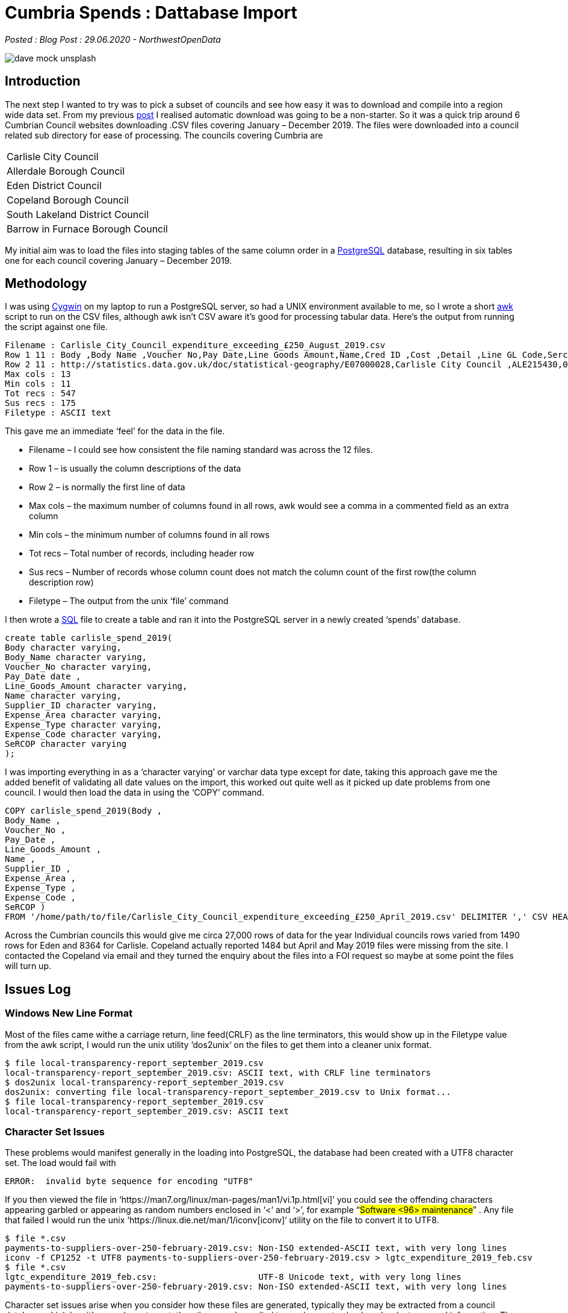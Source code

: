 = Cumbria Spends : Dattabase Import

:author: NorthwestOpenData
:revdate: 29.06.2020
:revremark: Blog Post

_Posted : {revremark} : {revdate} - {author}_

image::dave-mock-unsplash.jpg[]

== Introduction

The next step I wanted to try was to pick a subset of councils and see how easy
it was to download and compile into a region wide data set. From my previous
xref:urlhuntingin_lancashire.adoc[post] I realised automatic download was going to be a non-starter. So it was a
quick trip around 6 Cumbrian Council websites downloading .CSV files covering
January – December 2019. The files were downloaded into a council related sub
directory for ease of processing. The councils covering Cumbria are

[stripes=even,align="center"]
|===
| Carlisle City Council
| Allerdale Borough Council
| Eden District Council
| Copeland Borough Council
| South Lakeland District Council
| Barrow in Furnace Borough Council
|===

My initial aim was to load the files into staging tables of the same column
order in a https://www.postgresql.org/[PostgreSQL] database, resulting in six tables one for each council
covering January – December 2019.

== Methodology

I was using https://www.cygwin.com/[Cygwin] on my laptop to run a PostgreSQL server, so had a UNIX
environment available to me, so I wrote a short https://www.gnu.org/software/gawk/manual/gawk.html[awk] script to run on the CSV
files, although awk isn’t CSV aware it’s good for processing tabular data.
Here’s the output from running the script against one file.

[source,bash]
----
Filename : Carlisle_City_Council_expenditure_exceeding_£250_August_2019.csv
Row 1 11 : Body ,Body Name ,Voucher No,Pay Date,Line Goods Amount,Name,Cred ID ,Cost ,Detail ,Line GL Code,Sercop 
Row 2 11 : http://statistics.data.gov.uk/doc/statistical-geography/E07000028,Carlisle City Council ,ALE215430,07/08/2019,78.20,Adecco UK Ltd,71565,Street Cleaning,Agency Staff Pay,12150/0511,Street Cleansing 
Max cols : 13 
Min cols : 11 
Tot recs : 547 
Sus recs : 175 
Filetype : ASCII text
----

This gave me an immediate ‘feel’ for the data in the file.

* Filename – I could see how consistent the file naming standard was across the 12 files.
* Row 1 – is usually the column descriptions of the data
* Row 2 – is normally the first line of data
* Max cols – the maximum number of columns found in all rows, awk would see a comma in a commented field as an extra column
* Min cols – the minimum number of columns found in all rows
* Tot recs – Total number of records, including header row
* Sus recs – Number of records whose column count does not match the column count of the first row(the column description row)
* Filetype – The output from the unix ‘file’ command

I then wrote a https://www.postgresql.org/docs/9.6/sql.html[SQL] file to create a table and ran it into the PostgreSQL server
in a newly created ‘spends’ database.

[source,sql]
----
create table carlisle_spend_2019(
Body character varying,
Body_Name character varying,
Voucher_No character varying,
Pay_Date date ,
Line_Goods_Amount character varying,
Name character varying,
Supplier_ID character varying,
Expense_Area character varying,
Expense_Type character varying,
Expense_Code character varying,
SeRCOP character varying
);
----

I was importing everything in as a ‘character varying’ or varchar data type
except for date, taking this approach gave me the added benefit of validating
all date values on the import, this worked out quite well as it picked up date
problems from one council. I would then load the data in using the ‘COPY’
command.


[source,sql]
----
COPY carlisle_spend_2019(Body ,
Body_Name ,
Voucher_No ,
Pay_Date ,
Line_Goods_Amount ,
Name ,
Supplier_ID ,
Expense_Area ,
Expense_Type ,
Expense_Code ,
SeRCOP )
FROM '/home/path/to/file/Carlisle_City_Council_expenditure_exceeding_£250_April_2019.csv' DELIMITER ',' CSV HEADER;
----

Across the Cumbrian councils this would give me circa 27,000 rows of data for
the year Individual councils rows varied from 1490 rows for Eden and 8364 for
Carlisle. Copeland actually reported 1484 but April and May 2019 files were
missing from the site. I contacted the Copeland via email and they turned the
enquiry about the files into a FOI request so maybe at some point the files
will turn up.

== Issues Log

=== Windows New Line Format

Most of the files came withe a carriage return, line feed(CRLF) as the line
terminators, this would show up in the Filetype value from the awk script, I
would run the unix utility ‘dos2unix‘ on the files to get them into a cleaner
unix format.

[source,bash]
----
$ file local-transparency-report_september_2019.csv
local-transparency-report_september_2019.csv: ASCII text, with CRLF line terminators
$ dos2unix local-transparency-report_september_2019.csv
dos2unix: converting file local-transparency-report_september_2019.csv to Unix format...
$ file local-transparency-report_september_2019.csv
local-transparency-report_september_2019.csv: ASCII text
----

=== Character Set Issues

These problems would manifest generally in the loading into PostgreSQL, the
database had been created with a UTF8 character set. The load would fail with

[source,bash]
----
ERROR:  invalid byte sequence for encoding "UTF8"
----

If you then viewed the file in ‘https://man7.org/linux/man-pages/man1/vi.1p.html[vi]’ you could see the offending characters
appearing garbled or appearing as random numbers enclosed in ‘<‘ and ‘>’, for
example  “#Software <96> maintenance#” . Any file that failed I would run the
unix ‘https://linux.die.net/man/1/iconv[iconv]‘ utility on the file to convert it to UTF8.

[source,bash]
----
$ file *.csv
payments-to-suppliers-over-250-february-2019.csv: Non-ISO extended-ASCII text, with very long lines
iconv -f CP1252 -t UTF8 payments-to-suppliers-over-250-february-2019.csv > lgtc_expenditure_2019_feb.csv
$ file *.csv
lgtc_expenditure_2019_feb.csv:                    UTF-8 Unicode text, with very long lines
payments-to-suppliers-over-250-february-2019.csv: Non-ISO extended-ASCII text, with very long lines
----

Character set issues arise when you consider how these files are generated,
typically they may be extracted from a council database which has it’s own
character set, then they may be mailed to employees to check and redact
personal information. They will likely be loaded into spreadsheets and saved
and mailed on before eventually being loaded onto a webserver, each client
saving will potentially write the file to it’s default format. Here’s an
indication of some of the character sets encountered.

[source,bash]
----
$ file */*.csv | awk -F: '{print $2}' | sed -e 's/^[ \t]*//' | sort -u
Algol 68 source, Non-ISO extended-ASCII text
Algol 68 source, UTF-8 Unicode text
ASCII text
ISO-8859 text, with very long lines
Non-ISO extended-ASCII text
Non-ISO extended-ASCII text, with very long lines
UTF-8 Unicode text
UTF-8 Unicode text, with very long lines
UTF-8 Unicode text, with very long lines, with CRLF line terminators
----

=== Money Format

For instance Carlisle Council reported money like this  “#£3,066.40#”  and Barrow
used this style  “#1,234.00#” . I removed the pound symbol with ‘vi‘ the unix
text editor and got rid of the commas after loading into PostgeSQL as follows

[source,bash]
----
update carlisle_spend_2019 
set line_goods_amount=REPLACE(line_goods_amount,',','');
----

=== Empty Fields/Extra Rows

Allerdale Council produced files with alot of empty fields per line, each line
had 20 odd commas at the end, representing empty cells in the spreadsheet
presumably. These were removed with search and replace in ‘vi‘

[source,bash]
----
Name,Sub Group,Service Area's,Expense Type,Narrative,Date,Transaction Number,Amount,Supplier Name,Supplier Ref,Period,Year,,,,,,,,,,,,,,,,,,,,,,
----

Carlyle Council’s March file had 522 empty rows, I removed these in the database.

One council had a Row 1 as a header line describing the data set and Row 2
describing the columns and Row 3 as the first row of data, I just removed Row
1.

=== Incorrect Columns
South Lakes produced a problem with one of it’s files, if we examine the Min cols value from the check script

[source,bash]
----
$ ../scripts/check_csv.sh *payments*.csv | grep Min
Min cols : 15
Min cols : 15
Min cols : 15
Min cols : 17
Min cols : 15
Min cols : 15
Min cols : 15
Min cols : 15
Min cols : 15
Min cols : 15
Min cols : 15
Min cols : 15
----

The payments-to-suppliers-over-250-february-2019.csv file had an extra 2 columns. I compared Row 1 between the February and the March CSV files.

.February file ( 17 columns )
[source,bash]
----
1 OrganisationNameLabel,
2 OrganisationURI,
3 EffectiveDate,
4 Directorate/ServiceWhereExpenditureIncurred,
5 ServiceCategoryLabel,
6 ServiceCategoryURI,
7 Supplier,
8 SupplierRegisteredCompany Number,
9 PaymentDate,
10 TransactionNumber,
11 NetAmount,
12 IrrecoverableVAT,
13 PurposeOfSpend,
14 PurposeOfSpend,                     <1>
15 Procurement (Me,                    <2>
16 ProcurementClassification:ProclassLabel,
17 ProcrementClassification:ProClassCode
----
<1> duplicate column
<2> extra column

.March file ( 15 columns )
[source,bash]
----
1 OrganisationNameLabel,
2 OrganisationURI,
3 EffectiveDate,
4 Directorate/ServiceWhereExpenditureIncurred,
5 ServiceCategoryLabel,
6 ServiceCategoryURI,
7 Supplier,
8 SupplierRegisteredCompany Number,
9 PaymentDate,
10 TransactionNumber,
11 NetAmount,
12 IrrecoverableVAT,
13 PurposeOfSpend,
14 ProcurementClassification:ProclassLabel,
15 ProcrementClassification:ProClassCode
----

I loaded the file into a Google Sheet and deleted the two extra columns, saved it and loaded it into the database.

=== Incorrect Dates
Eden Council seemed to have a persistent problem with some date values, they
generally manifested themselves at the end of the files and covered Bank
Service Charges, however there were extensive problems with the November 2019
CSV file. Here’s the last 2 lines of the February file

image::eden.png[]

I’m going to contact Eden Council but in the interests proving this approach
and still retain some visibility of the issue I decided to alter all such
values to the 28th of the month in which they occurred. Some measure of the
number of rows this affected can be seen from the following query in the
database that shows number of records per day of month.

[source,bash]
----
spends=# select date_part('day',payment_date),count(*) from eden_spend_2019 group by date_part('day',payment_date) order by date_part('day',payment_date);
 date_part | count
-----------+-------
         1 |    50
         2 |     2
         3 |    31
         4 |     8
         5 |    17
         6 |    70
         7 |    24
         8 |    70
         9 |    28
        10 |    54
        11 |    36
        12 |    70
        13 |    70
        14 |    28
        15 |    68
        16 |    43
        17 |    34
        18 |    62
        19 |    10
        20 |    79
        21 |    40
        22 |    61
        23 |    41
        24 |    21
        25 |    32
        26 |    38
        27 |    35
        28 |   224
        29 |    64
        30 |    52
        31 |    28
(31 rows)
----

== Conclusions & Next Steps
Actually this proved to be a little easier than I expected, there were no real
show stoppers. All councils produced monthly files, it is still frustrating
that the landing page, file name and access to full urls in the page
highlighted in the last post still means a scripted download is still
problematic.

The main issue is with the missing date information highlighted in the Eden
data and the two missing files from Copeland. Hopefully these can be resolved.

I currently have six tables in the database comprising of one years spend data
for 2019. I’m fairly confident that the date information is validated on their
import to a date data type specified column in the table. I’m thinking over
some options for the next steps

* Are there any other sources of spend data that are missing eg. Government Procurement card, credit card spends etc
* There are between 7 and 15 columns of data made available from the councils,
 there are 6 mandated fields and 1 required field defined in the LGA Spending
 and Procurement Validator page.
* Aggregating the diverse data sets and definition of the target council wide spending table
* Any other tables I might need to define for the schema
* I’ll convert and validate the spend amount from a varchar to a numeric value when I populate the main table
* Review the spending categories used by these 6 councils and see if they relate in anyway
* Is there information I can extract for future use, eg Sercop codes and category definitions, etc.
* Are there ways of enriching the data set, eg. external company information
* Check out Cumbria Council, and understand the relationship of spends between the regional council and the local councils covered here.

